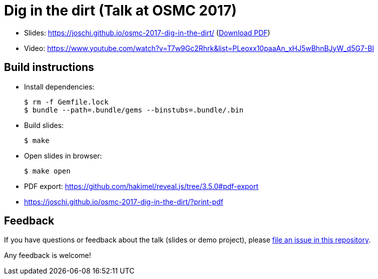 = Dig in the dirt (Talk at OSMC 2017)

* Slides: https://joschi.github.io/osmc-2017-dig-in-the-dirt/ (link:slides.pdf[Download PDF])
* Video: https://www.youtube.com/watch?v=T7w9Gc2Rhrk&list=PLeoxx10paaAn_xHJ5wBhnBJyW_d5G7-Bl

== Build instructions

* Install dependencies:

  $ rm -f Gemfile.lock
  $ bundle --path=.bundle/gems --binstubs=.bundle/.bin

* Build slides:

  $ make

* Open slides in browser:

  $ make open

* PDF export: https://github.com/hakimel/reveal.js/tree/3.5.0#pdf-export
  * https://joschi.github.io/osmc-2017-dig-in-the-dirt/?print-pdf


== Feedback

If you have questions or feedback about the talk (slides or demo project), please https://github.com/joschi/osmc-2017-dig-in-the-dirt/issues[file an issue in this repository].

Any feedback is welcome!
